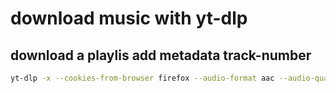 * download music with yt-dlp
** download a playlis add metadata track-number
#+begin_src bash
yt-dlp -x --cookies-from-browser firefox --audio-format aac --audio-quality 0 --parse-metadata 'playlist_index:%(track_number)s' --add-metadata --embed-metadata -o "%(autonumber)s - %(title)s.%(ext)s" --playlist-start 1 --playlist-end <PLAY_LIST_LENGTH> <PLAYLIST_URL>
#+end_src
